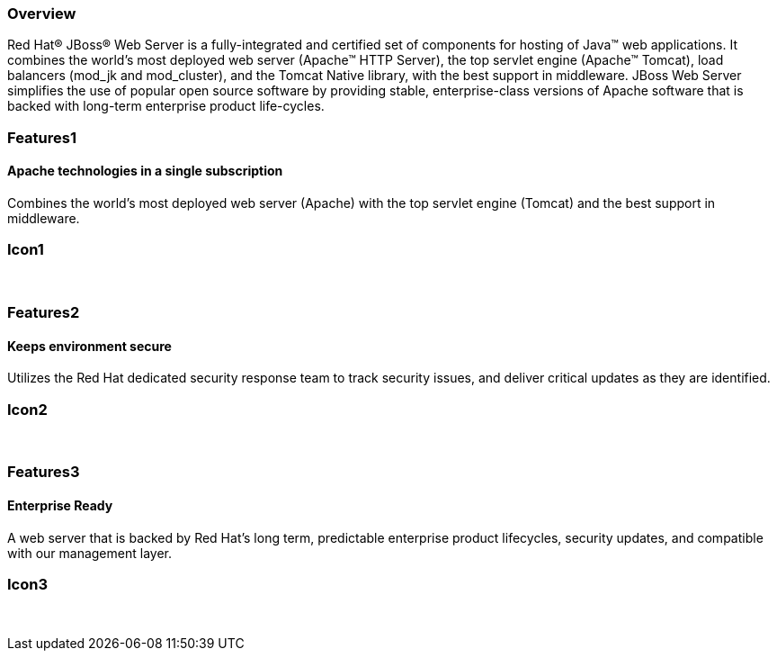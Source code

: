 :awestruct-layout: product-overview
:awestruct-status: green
:awestruct-interpolate: true
:leveloffset: 1

== Overview

Red Hat(R) JBoss(R) Web Server is a fully-integrated and certified set of components for hosting of Java(TM) web applications. It combines the world's most deployed web server (Apache(TM) HTTP Server),  the top servlet engine (Apache(TM) Tomcat), load balancers (mod_jk and mod_cluster), and the Tomcat Native library, with the best support in middleware. JBoss Web Server simplifies the use of popular open source software by  providing stable, enterprise-class versions of Apache software that is backed with long-term enterprise product life-cycles.


== Features1

=== Apache technologies in a single subscription

Combines the world's most deployed web server (Apache) with the top servlet engine (Tomcat) and the best support in middleware.

== Icon1

[.fa .fa-apache .fa-4x .fa-fw]#&nbsp;# 

== Features2

=== Keeps environment secure

Utilizes the Red Hat dedicated security response team to track security issues, and deliver critical updates as they are identified.

== Icon2

[.fa .fa-lock .fa-4x .fa-fw]#&nbsp;# 

== Features3

=== Enterprise Ready

A web server that is backed by Red Hat's long term, predictable enterprise product lifecycles, security updates, and compatible with our management layer.

== Icon3

[.fa .fa-building-o .fa-4x .fa-fw]#&nbsp;# 
